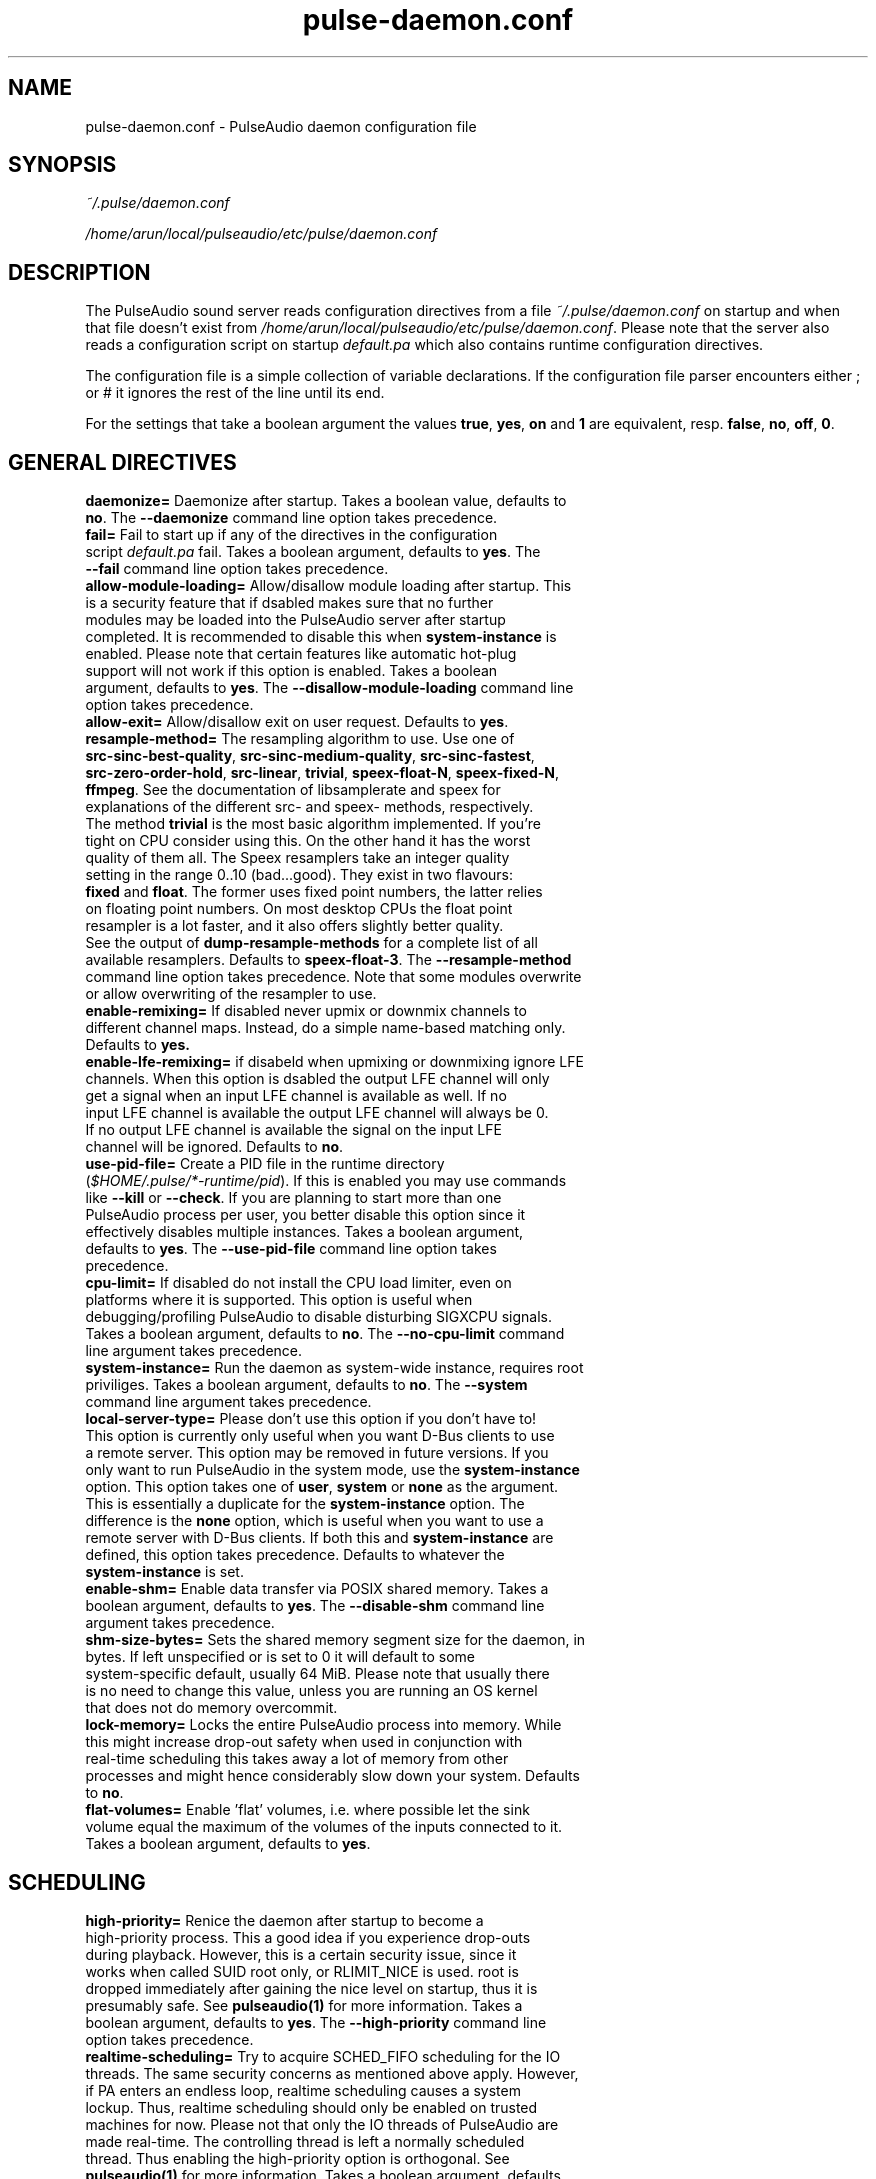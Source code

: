 .TH pulse-daemon.conf 5 User Manuals
.SH NAME
pulse-daemon.conf \- PulseAudio daemon configuration file
.SH SYNOPSIS
\fB\fI~/.pulse/daemon.conf\fB

\fI/home/arun/local/pulseaudio/etc/pulse/daemon.conf\fB
\f1
.SH DESCRIPTION
The PulseAudio sound server reads configuration directives from a file \fI~/.pulse/daemon.conf\f1 on startup and when that file doesn't exist from \fI/home/arun/local/pulseaudio/etc/pulse/daemon.conf\f1. Please note that the server also reads a configuration script on startup \fIdefault.pa\f1 which also contains runtime configuration directives.

The configuration file is a simple collection of variable declarations. If the configuration file parser encounters either ; or # it ignores the rest of the line until its end.

For the settings that take a boolean argument the values \fBtrue\f1, \fByes\f1, \fBon\f1 and \fB1\f1 are equivalent, resp. \fBfalse\f1, \fBno\f1, \fBoff\f1, \fB0\f1.
.SH GENERAL DIRECTIVES
.TP
\fBdaemonize= \f1 Daemonize after startup. Takes a boolean value, defaults to \fBno\f1. The \fB--daemonize\f1 command line option takes precedence.
.TP
\fBfail=\f1 Fail to start up if any of the directives in the configuration script \fIdefault.pa\f1 fail. Takes a boolean argument, defaults to \fByes\f1. The \fB--fail\f1 command line option takes precedence.
.TP
\fBallow-module-loading=\f1 Allow/disallow module loading after startup. This is a security feature that if dsabled makes sure that no further modules may be loaded into the PulseAudio server after startup completed. It is recommended to disable this when \fBsystem-instance\f1 is enabled. Please note that certain features like automatic hot-plug support will not work if this option is enabled. Takes a boolean argument, defaults to \fByes\f1. The \fB--disallow-module-loading\f1 command line option takes precedence.
.TP
\fBallow-exit=\f1 Allow/disallow exit on user request. Defaults to \fByes\f1.
.TP
\fBresample-method=\f1 The resampling algorithm to use. Use one of \fBsrc-sinc-best-quality\f1, \fBsrc-sinc-medium-quality\f1, \fBsrc-sinc-fastest\f1, \fBsrc-zero-order-hold\f1, \fBsrc-linear\f1, \fBtrivial\f1, \fBspeex-float-N\f1, \fBspeex-fixed-N\f1, \fBffmpeg\f1. See the documentation of libsamplerate and speex for explanations of the different src- and speex- methods, respectively. The method \fBtrivial\f1 is the most basic algorithm implemented. If you're tight on CPU consider using this. On the other hand it has the worst quality of them all. The Speex resamplers take an integer quality setting in the range 0..10 (bad...good). They exist in two flavours: \fBfixed\f1 and \fBfloat\f1. The former uses fixed point numbers, the latter relies on floating point numbers. On most desktop CPUs the float point resampler is a lot faster, and it also offers slightly better quality. See the output of \fBdump-resample-methods\f1 for a complete list of all available resamplers. Defaults to \fBspeex-float-3\f1. The \fB--resample-method\f1 command line option takes precedence. Note that some modules overwrite or allow overwriting of the resampler to use.
.TP
\fBenable-remixing=\f1 If disabled never upmix or downmix channels to different channel maps. Instead, do a simple name-based matching only. Defaults to \fByes.\f1
.TP
\fBenable-lfe-remixing=\f1 if disabeld when upmixing or downmixing ignore LFE channels. When this option is dsabled the output LFE channel will only get a signal when an input LFE channel is available as well. If no input LFE channel is available the output LFE channel will always be 0. If no output LFE channel is available the signal on the input LFE channel will be ignored. Defaults to \fBno\f1.
.TP
\fBuse-pid-file=\f1 Create a PID file in the runtime directory (\fI$HOME/.pulse/*-runtime/pid\f1). If this is enabled you may use commands like \fB--kill\f1 or \fB--check\f1. If you are planning to start more than one PulseAudio process per user, you better disable this option since it effectively disables multiple instances. Takes a boolean argument, defaults to \fByes\f1. The \fB--use-pid-file\f1 command line option takes precedence.
.TP
\fBcpu-limit=\f1 If disabled do not install the CPU load limiter, even on platforms where it is supported. This option is useful when debugging/profiling PulseAudio to disable disturbing SIGXCPU signals. Takes a boolean argument, defaults to \fBno\f1. The \fB--no-cpu-limit\f1 command line argument takes precedence.
.TP
\fBsystem-instance=\f1 Run the daemon as system-wide instance, requires root priviliges. Takes a boolean argument, defaults to \fBno\f1. The \fB--system\f1 command line argument takes precedence.
.TP
\fBlocal-server-type=\f1 Please don't use this option if you don't have to! This option is currently only useful when you want D-Bus clients to use a remote server. This option may be removed in future versions. If you only want to run PulseAudio in the system mode, use the \fBsystem-instance\f1 option. This option takes one of \fBuser\f1, \fBsystem\f1 or \fBnone\f1 as the argument. This is essentially a duplicate for the \fBsystem-instance\f1 option. The difference is the \fBnone\f1 option, which is useful when you want to use a remote server with D-Bus clients. If both this and \fBsystem-instance\f1 are defined, this option takes precedence. Defaults to whatever the \fBsystem-instance\f1 is set.
.TP
\fBenable-shm=\f1 Enable data transfer via POSIX shared memory. Takes a boolean argument, defaults to \fByes\f1. The \fB--disable-shm\f1 command line argument takes precedence.
.TP
\fBshm-size-bytes=\f1 Sets the shared memory segment size for the daemon, in bytes. If left unspecified or is set to 0 it will default to some system-specific default, usually 64 MiB. Please note that usually there is no need to change this value, unless you are running an OS kernel that does not do memory overcommit.
.TP
\fBlock-memory=\f1 Locks the entire PulseAudio process into memory. While this might increase drop-out safety when used in conjunction with real-time scheduling this takes away a lot of memory from other processes and might hence considerably slow down your system. Defaults to \fBno\f1.
.TP
\fBflat-volumes=\f1 Enable 'flat' volumes, i.e. where possible let the sink volume equal the maximum of the volumes of the inputs connected to it. Takes a boolean argument, defaults to \fByes\f1.
.SH SCHEDULING
.TP
\fBhigh-priority=\f1 Renice the daemon after startup to become a high-priority process. This a good idea if you experience drop-outs during playback. However, this is a certain security issue, since it works when called SUID root only, or RLIMIT_NICE is used. root is dropped immediately after gaining the nice level on startup, thus it is presumably safe. See \fBpulseaudio(1)\f1 for more information. Takes a boolean argument, defaults to \fByes\f1. The \fB--high-priority\f1 command line option takes precedence.
.TP
\fBrealtime-scheduling=\f1 Try to acquire SCHED_FIFO scheduling for the IO threads. The same security concerns as mentioned above apply. However, if PA enters an endless loop, realtime scheduling causes a system lockup. Thus, realtime scheduling should only be enabled on trusted machines for now. Please not that only the IO threads of PulseAudio are made real-time. The controlling thread is left a normally scheduled thread. Thus enabling the high-priority option is orthogonal. See \fBpulseaudio(1)\f1 for more information. Takes a boolean argument, defaults to \fByes\f1. The \fB--realtime\f1 command line option takes precedence.
.TP
\fBrealtime-priority=\f1 The realtime priority to acquire, if \fBrealtime-scheduling\f1 is enabled. Note: JACK uses 10 by default, 9 for clients. Thus it is recommended to choose the PulseAudio real-time priorities lower. Some PulseAudio threads might choose a priority a little lower or higher than the specified value. Defaults to \fB5\f1.
.TP
\fBnice-level=\f1 The nice level to acquire for the daemon, if \fBhigh-priority\f1 is enabled. Note: on some distributions X11 uses -10 by default. Defaults to -11.
.SH IDLE TIMES
.TP
\fBexit-idle-time=\f1 Terminate the daemon after the last client quit and this time in seconds passed. Use a negative value to disable this feature. Defaults to 20. The \fB--exit-idle-time\f1 command line option takes precedence.
.TP
\fBscache-idle-time=\f1 Unload autoloaded sample cache entries after being idle for this time in seconds. Defaults to 20. The \fB--scache-idle-time\f1 command line option takes precedence.
.SH PATHS
.TP
\fBdl-search-path=\f1 The path were to look for dynamic shared objects (DSOs/plugins). You may specify more than one path seperated by colons. The default path depends on compile time settings. The \fB--dl-search-path\f1 command line option takes precedence. 
.TP
\fBdefault-script-file=\f1 The default configuration script file to load. Specify an empty string for not loading a default script file. The default behaviour is to load \fI~/.pulse/default.pa\f1, and if that file does not exist fall back to the system wide installed version \fI/home/arun/local/pulseaudio/etc/pulse/default.pa\f1. If run in system-wide mode the file \fI/home/arun/local/pulseaudio/etc/pulse/system.pa\f1 is used instead. If \fB-n\f1 is passed on the command line or \fBdefault-script-file=\f1 is disabled the default configuration script is ignored.
.TP
\fBload-default-script-file=\f1 Load the default configuration script file as specified in \fBdefault-script-file=\f1. Defaults to \fByes\f1.
.SH LOGGING
.TP
\fBlog-target=\f1 The default log target. Use either \fBstderr\f1, \fBsyslog\f1 or \fBauto\f1. The latter is equivalent to \fBsylog\f1 in case \fBdaemonize\f1 is enabled, otherwise to \fBstderr\f1. Defaults to \fBauto\f1. The \fB--log-target\f1 command line option takes precedence.
.TP
\fBlog-level=\f1 Log level, one of \fBdebug\f1, \fBinfo\f1, \fBnotice\f1, \fBwarning\f1, \fBerror\f1. Log messages with a lower log level than specified here are not logged. Defaults to \fBnotice\f1. The \fB--log-level\f1 command line option takes precedence. The \fB-v\f1 command line option might alter this setting.
.TP
\fBlog-meta=\f1 With each logged message log the code location the message was generated from. Defaults to \fBno\f1.
.TP
\fBlog-time=\f1 With each logged messages log the relative time since startup. Defaults to \fBno\f1.
.TP
\fBlog-backtrace=\f1 When greater than 0, with each logged message log a code stack trace up the specified number of stack frames. Defaults to \fB0\f1.
.SH RESOURCE LIMITS
See \fBgetrlimit(2)\f1 for more information. Set to -1 if PulseAudio shall not touch the resource limit. Not all resource limits are available on all operating systems.
.TP
\fBrlimit-as\f1 Defaults to -1.
.TP
\fBrlimit-rss\f1 Defaults to -1.
.TP
\fBrlimit-core\f1 Defaults to -1.
.TP
\fBrlimit-data\f1 Defaults to -1.
.TP
\fBrlimit-fsize\f1 Defaults to -1.
.TP
\fBrlimit-nofile\f1 Defaults to 256.
.TP
\fBrlimit-stack\f1 Defaults to -1.
.TP
\fBrlimit-nproc\f1 Defaults to -1.
.TP
\fBrlimit-locks\f1 Defaults to -1.
.TP
\fBrlimit-sigpending\f1 Defaults to -1.
.TP
\fBrlimit-msgqueue\f1 Defaults to -1.
.TP
\fBrlimit-memlock\f1 Defaults to 16 KiB. Please note that the JACK client libraries may require more locked memory.
.TP
\fBrlimit-nice\f1 Defaults to 31. Please make sure that the default nice level as configured with \fBnice-level\f1 fits in this resource limit, if \fBhigh-priority\f1 is enabled.
.TP
\fBrlimit-rtprio\f1 Defaults to 9. Please make sure that the default real-time priority level as configured with \fBrealtime-priority=\f1 fits in this resource limit, if \fBrealtime-scheduling\f1 is enabled. The JACK client libraries require a real-time prority of 9 by default. 
.TP
\fBrlimit-rttime\f1 Defaults to 1000000.
.SH DEFAULT DEVICE SETTINGS
Most drivers try to open the audio device with these settings and then fall back to lower settings. The default settings are CD quality: 16bit native endian, 2 channels, 44100 Hz sampling.
.TP
\fBdefault-sample-format=\f1 The default sampling format. Specify one of \fBu8\f1, \fBs16le\f1, \fBs16be\f1, \fBs24le\f1, \fBs24be\f1, \fBs24-32le\f1, \fBs24-32be\f1, \fBs32le\f1, \fBs32be\f1 \fBfloat32le\f1, \fBfloat32be\f1, \fBulaw\f1, \fBalaw\f1. Depending on the endianess of the CPU the formats \fBs16ne\f1, \fBs16re\f1, \fBs24ne\f1, \fBs24re\f1, \fBs24-32ne\f1, \fBs24-32re\f1, \fBs32ne\f1, \fBs32re\f1, \fBfloat32ne\f1, \fBfloat32re\f1 (for native, resp. reverse endian) are available as aliases.
.TP
\fBdefault-sample-rate=\f1 The default sample frequency.
.TP
\fBdefault-sample-channels\f1 The default number of channels.
.TP
\fBdefault-channel-map\f1 The default channel map.
.TP
\fBalternate-sample-rate\f1 The alternate sample frequency. Sinks and sources will use either the default-rate-rate value or this alternate value, typically 44.1 or 48kHz. Switching between default and alternate values is enabled only when the sinks/sources are suspended. This option is ignored in passthrough mode where the stream rate will be used. If set to zero, this feature is disabled.
.SH DEFAULT FRAGMENT SETTINGS
Some hardware drivers require the hardware playback buffer to be subdivided into several fragments. It is possible to change these buffer metrics for machines with high scheduling latencies. Not all possible values that may be configured here are available in all hardware. The driver will to find the nearest setting supported. Modern drivers that support timer-based scheduling ignore these options.
.TP
\fBdefault-fragments=\f1 The default number of fragments. Defaults to 4.
.TP
\fBdefault-fragment-size-msec=\f1The duration of a single fragment. Defaults to 25ms (i.e. the total buffer is thus 100ms long).
.SH DEFAULT DEFERRED VOLUME SETTINGS
With the flat volume feature enabled, the sink HW volume is set to the same level as the highest volume input stream. Any other streams (with lower volumes) have the appropriate adjustment applied in SW to bring them to the correct overall level. Sadly hadware mixer changes cannot be timed accurately and thus this change of volumes can somtimes cause the resulting output sound to be momentarily too loud or too soft. So to ensure SW and HW volumes are applied concurrently without any glitches, their application needs to be synchronized. The sink implementation needs to support deferred volumes. The following parameters can be used to refine the process.
.TP
\fBenable-deferred-volume=\f1 Enable deferred volume for the sinks that support it. This feature is enabled by default.
.TP
\fBdeferred-volume-safety-margin-usec=\f1 The amount of time (in usec) by which the HW volume increases are delayed and HW volume decreases are advanced. Defaults to 8000 usec.
.TP
\fBdeferred-volume-extra-delay-usec=\f1 The amount of time (in usec) by which HW volume changes are delayed. Negative values are also allowed. Defaults to 0.
.SH AUTHORS
The PulseAudio Developers <pulseaudio-discuss (at) lists (dot) freedesktop (dot) org>; PulseAudio is available from \fBhttp://pulseaudio.org/\f1
.SH SEE ALSO
\fBpulse-client.conf(5)\f1, \fBdefault.pa(5)\f1, \fBpulseaudio(1)\f1, \fBpacmd(1)\f1
